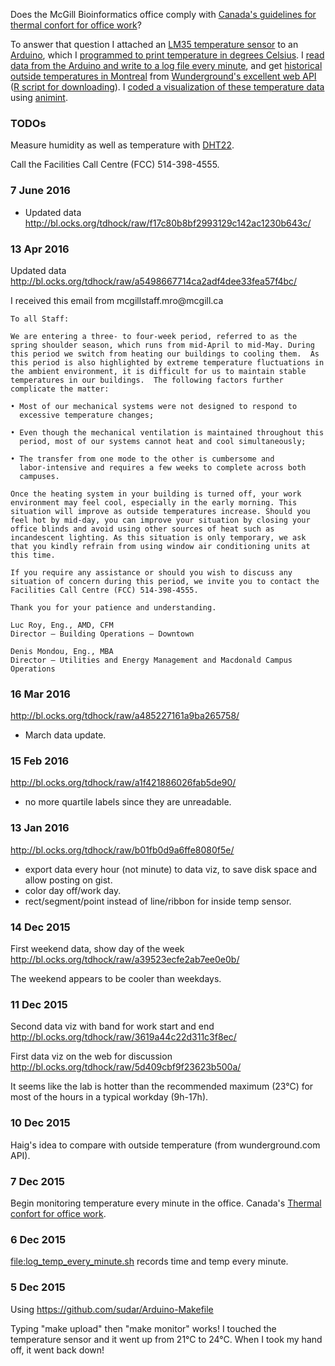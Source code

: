 Does the McGill Bioinformatics office comply with 
[[http://www.ccohs.ca/oshanswers/phys_agents/thermal_comfort.html][Canada's guidelines for thermal confort for office work]]?

To answer that question I attached an [[https://abra-electronics.com/ics-semiconductors/linear-series/lm35dz-temperature-sensor-lm35dz.html][LM35 temperature sensor]] to an
[[https://abra-electronics.com/robotics-embedded-electronics/arduino-boards/ard-uno-arduino-uno-compatible-atmega16u2-board.html][Arduino]], which I [[file:LM35_temperature_sensor.ino][programmed to print temperature in degrees Celsius]]. I
[[file:log_temp_every_minute.sh][read data from the Arduino and write to a log file every minute]], and
get [[file:analysis/history/][historical outside temperatures in Montreal]] from [[http://www.wunderground.com/weather/api/d/docs?d%3Ddata/history][Wunderground's
excellent web API]] ([[file:analysis/temperature.R][R script for downloading]]). I [[file:analysis/figure-timeseries.R][coded a
visualization of these temperature data]] using [[https://github.com/tdhock/animint][animint]].

*** TODOs

Measure humidity as well as temperature with [[https://abra-electronics.com/sensors/sensors-temperature-en/dht22-temperature-humidity-sensor.html][DHT22]].

Call the Facilities Call Centre (FCC) 514-398-4555.

*** 7 June 2016

- Updated data http://bl.ocks.org/tdhock/raw/f17c80b8bf2993129c142ac1230b643c/

*** 13 Apr 2016

Updated data http://bl.ocks.org/tdhock/raw/a5498667714ca2adf4dee33fea57f4bc/

I received this email from mcgillstaff.mro@mcgill.ca

#+BEGIN_SRC 
To all Staff:

We are entering a three- to four-week period, referred to as the
spring shoulder season, which runs from mid-April to mid-May. During
this period we switch from heating our buildings to cooling them.  As
this period is also highlighted by extreme temperature fluctuations in
the ambient environment, it is difficult for us to maintain stable
temperatures in our buildings.  The following factors further
complicate the matter:

• Most of our mechanical systems were not designed to respond to
  excessive temperature changes;

• Even though the mechanical ventilation is maintained throughout this
  period, most of our systems cannot heat and cool simultaneously;

• The transfer from one mode to the other is cumbersome and
  labor-intensive and requires a few weeks to complete across both
  campuses.

Once the heating system in your building is turned off, your work
environment may feel cool, especially in the early morning. This
situation will improve as outside temperatures increase. Should you
feel hot by mid-day, you can improve your situation by closing your
office blinds and avoid using other sources of heat such as
incandescent lighting. As this situation is only temporary, we ask
that you kindly refrain from using window air conditioning units at
this time.

If you require any assistance or should you wish to discuss any
situation of concern during this period, we invite you to contact the
Facilities Call Centre (FCC) 514-398-4555.

Thank you for your patience and understanding.

Luc Roy, Eng., AMD, CFM
Director – Building Operations – Downtown

Denis Mondou, Eng., MBA
Director – Utilities and Energy Management and Macdonald Campus Operations
#+END_SRC

*** 16 Mar 2016

http://bl.ocks.org/tdhock/raw/a485227161a9ba265758/
- March data update.

*** 15 Feb 2016

http://bl.ocks.org/tdhock/raw/a1f421886026fab5de90/
- no more quartile labels since they are unreadable.

*** 13 Jan 2016

http://bl.ocks.org/tdhock/raw/b01fb0d9a6ffe8080f5e/
- export data every hour (not minute) to data viz, to save disk space
  and allow posting on gist.
- color day off/work day.
- rect/segment/point instead of line/ribbon for inside temp sensor.

*** 14 Dec 2015

First weekend data, show day of the week
http://bl.ocks.org/tdhock/raw/a39523ecfe2ab7ee0e0b/

The weekend appears to be cooler than weekdays.

*** 11 Dec 2015

Second data viz with band for work start and end
http://bl.ocks.org/tdhock/raw/3619a44c22d311c3f8ec/

First data viz on the web for discussion
http://bl.ocks.org/tdhock/raw/5d409cbf9f23623b500a/

It seems like the lab is hotter than the recommended maximum (23°C)
for most of the hours in a typical workday (9h-17h).

*** 10 Dec 2015

Haig's idea to compare with outside temperature (from wunderground.com
API).

*** 7 Dec 2015

Begin monitoring temperature every minute in the office. Canada's
[[http://www.ccohs.ca/oshanswers/phys_agents/thermal_comfort.html][Thermal confort for office work]].

*** 6 Dec 2015

[[file:log_temp_every_minute.sh]] records time and temp every minute.

*** 5 Dec 2015

Using https://github.com/sudar/Arduino-Makefile

Typing "make upload" then "make monitor" works! I touched the
temperature sensor and it went up from 21°C to 24°C. When I took my
hand off, it went back down!
